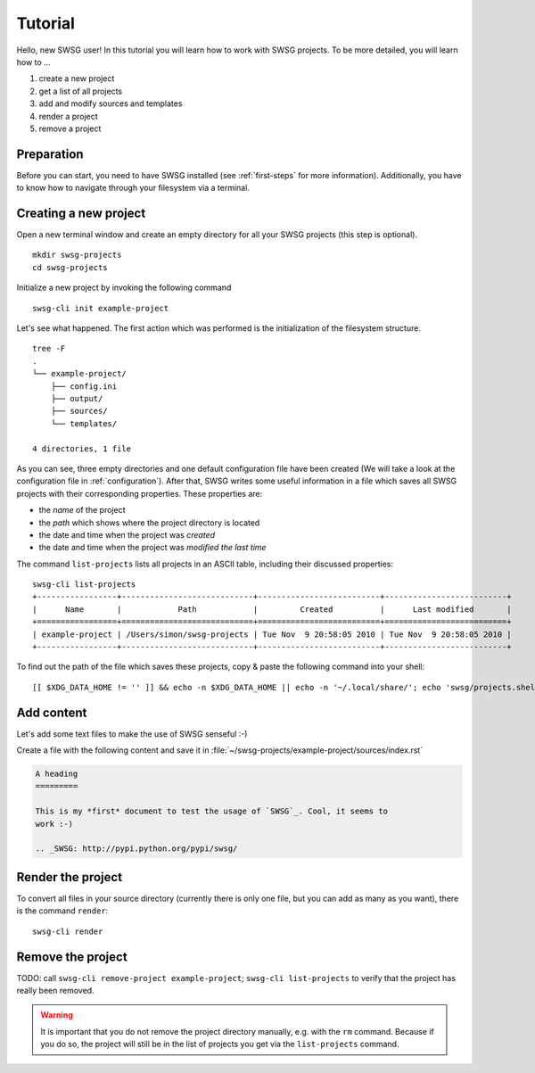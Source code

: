 .. highlight:: bash

Tutorial
========

Hello, new SWSG user!  In this tutorial you will learn how to work with SWSG
projects. To be more detailed, you will learn how to …

#. create a new project
#. get a list of all projects
#. add and modify sources and templates
#. render a project
#. remove a project

Preparation
-----------

Before you can start, you need to have SWSG installed (see
:ref:`first-steps` for more information). Additionally, you have to know
how to navigate through your filesystem via a terminal.

Creating a new project
----------------------

Open a new terminal window and create an empty directory for all your SWSG
projects (this step is optional). ::

    mkdir swsg-projects
    cd swsg-projects

Initialize a new project by invoking the following command ::

    swsg-cli init example-project

Let's see what happened. The first action which was performed is the
initialization of the filesystem structure. ::

    tree -F 
    .
    └── example-project/
        ├── config.ini
        ├── output/
        ├── sources/
        └── templates/

    4 directories, 1 file
        
As you can see, three empty directories and one default configuration file
have been created (We will take a look at the configuration file in
:ref:`configuration`). After that, SWSG writes some useful information in
a file which saves all SWSG projects with their corresponding properties.
These properties are:

- the *name* of the project
- the *path* which shows where the project directory is located
- the date and time when the project was *created*
- the date and time when the project was *modified the last time*

The command ``list-projects`` lists all projects in an ASCII
table, including their discussed properties::

    swsg-cli list-projects
    +-----------------+----------------------------+--------------------------+--------------------------+
    |      Name       |            Path            |         Created          |      Last modified       |
    +=================+============================+==========================+==========================+
    | example-project | /Users/simon/swsg-projects | Tue Nov  9 20:58:05 2010 | Tue Nov  9 20:58:05 2010 |
    +-----------------+----------------------------+--------------------------+--------------------------+

To find out the path of the file which saves these projects, copy & paste
the following command into your shell::

    [[ $XDG_DATA_HOME != '' ]] && echo -n $XDG_DATA_HOME || echo -n '~/.local/share/'; echo 'swsg/projects.shelve'

Add content
-----------

Let's add some text files to make the use of SWSG senseful :-)

Create a file with the following content and save it in
:file:`~/swsg-projects/example-project/sources/index.rst`

.. code-block:: rest

    A heading
    =========

    This is my *first* document to test the usage of `SWSG`_. Cool, it seems to
    work :-)

    .. _SWSG: http://pypi.python.org/pypi/swsg/

Render the project
------------------

To convert all files in your source directory (currently there is only one
file, but you can add as many as you want), there is the command
``render``::

    swsg-cli render

.. TODO:
   - call ``tree`` again to see that the file output/index.html was
   created.
   - use ``cat`` to print its output
   - change the title and render again -> subsection
   - change the template file and render again -> subsection
   - enter ``ls -l output/index.html`` to show the output's timestamp and
   call ``render`` again to prove that this command is smart enough to
   detect if re-rendering is necessary or not
   "To experience more about the caching algorithm SWSG uses to detect
   whether a source file should be rendered again or not, see ..."

Remove the project
------------------

TODO: call ``swsg-cli remove-project example-project``; ``swsg-cli
list-projects`` to verify that the project has really been removed.

.. warning::
   It is important that you do not remove the project directory manually,
   e.g. with the ``rm`` command. Because if you do so, the project will
   still be in the list of projects you get via the ``list-projects``
   command.
